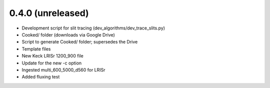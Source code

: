 0.4.0 (unreleased)
----------------

- Development script for slit tracing (dev_algorithms/dev_trace_slits.py)
- Cooked/ folder (downloads via Google Drive)
- Script to generate Cooked/ folder;  supersedes the Drive
- Template files
- New Keck LRISr 1200_900 file
- Update for the new -c option
- Ingested multi_600_5000_d560 for LRISr
- Added fluxing test

